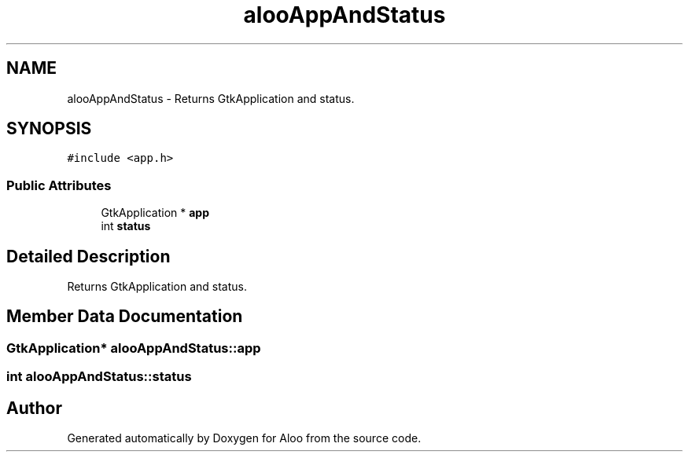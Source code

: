 .TH "alooAppAndStatus" 3 "Thu Aug 29 2024" "Version 1.0" "Aloo" \" -*- nroff -*-
.ad l
.nh
.SH NAME
alooAppAndStatus \- Returns GtkApplication and status\&.  

.SH SYNOPSIS
.br
.PP
.PP
\fC#include <app\&.h>\fP
.SS "Public Attributes"

.in +1c
.ti -1c
.RI "GtkApplication * \fBapp\fP"
.br
.ti -1c
.RI "int \fBstatus\fP"
.br
.in -1c
.SH "Detailed Description"
.PP 
Returns GtkApplication and status\&. 
.SH "Member Data Documentation"
.PP 
.SS "GtkApplication* alooAppAndStatus::app"

.SS "int alooAppAndStatus::status"


.SH "Author"
.PP 
Generated automatically by Doxygen for Aloo from the source code\&.
